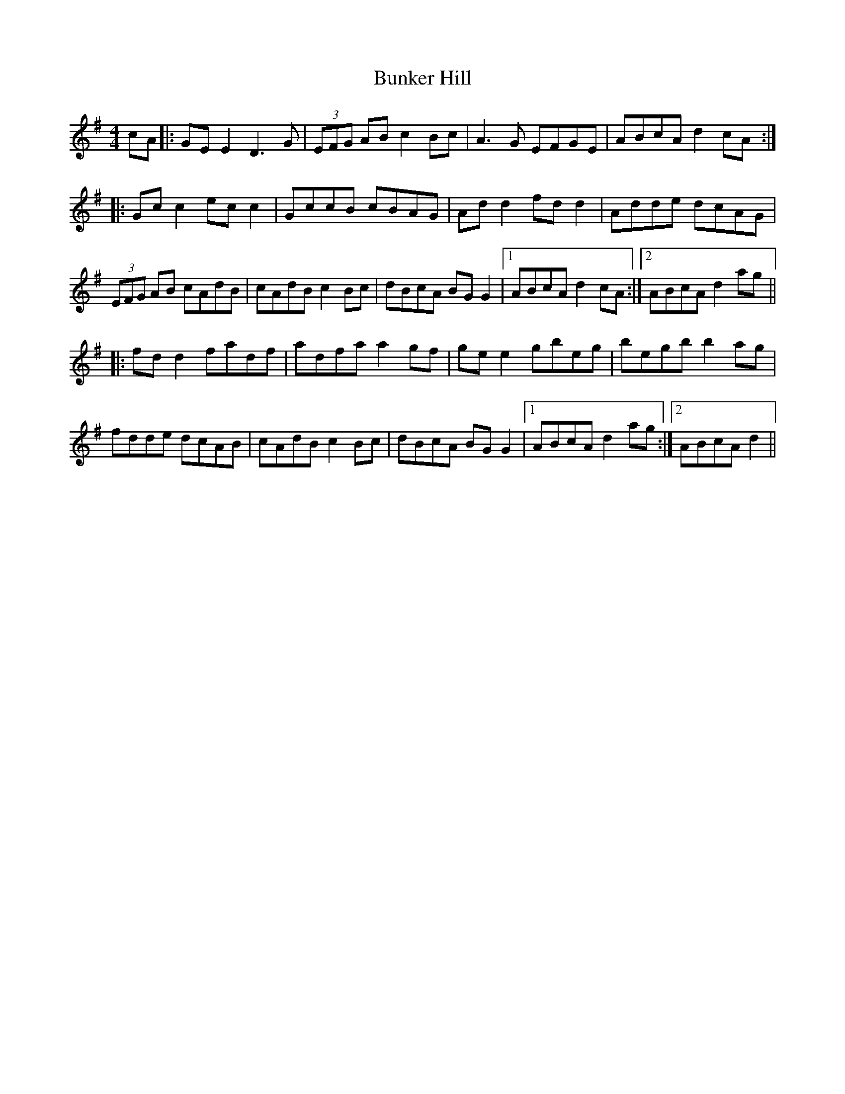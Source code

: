 X: 5491
T: Bunker Hill
R: reel
M: 4/4
K: Dmixolydian
cA|:GE E2 D3G|(3EFG AB c2 Bc|A3G EFGE|ABcA d2 cA:|
|:Gc c2 ec c2|GccB cBAG|Ad d2 fd d2|Adde dcAG|
(3EFG AB cAdB|cAdB c2 Bc|dBcA BG G2|1 ABcA d2 cA:|2 ABcA d2 ag||
|:fd d2 fadf|adfa a2 gf|ge e2 gbeg|begb b2 ag|
fdde dcAB|cAdB c2 Bc|dBcA BG G2|1 ABcA d2 ag:|2 ABcA d2||

